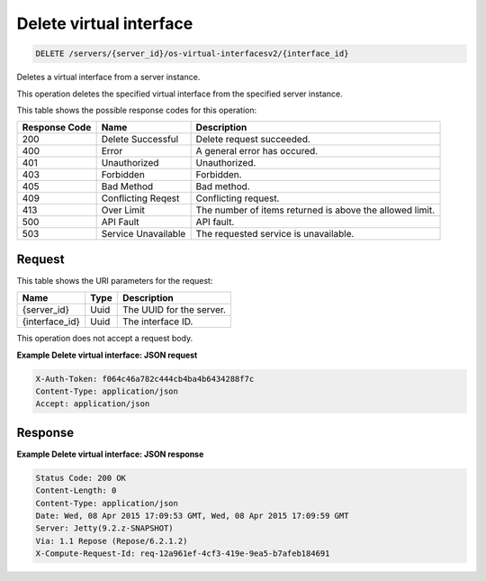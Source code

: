 
.. THIS OUTPUT IS GENERATED FROM THE WADL. DO NOT EDIT.

.. _delete-delete-virtual-interface-servers-server-id-os-virtual-interfacesv2-interface-id:

Delete virtual interface
^^^^^^^^^^^^^^^^^^^^^^^^^^^^^^^^^^^^^^^^^^^^^^^^^^^^^^^^^^^^^^^^^^^^^^^^^^^^^^^^

.. code::

    DELETE /servers/{server_id}/os-virtual-interfacesv2/{interface_id}

Deletes a virtual interface from a server instance.

This operation deletes the specified virtual interface from the specified server instance.



This table shows the possible response codes for this operation:


+--------------------------+-------------------------+-------------------------+
|Response Code             |Name                     |Description              |
+==========================+=========================+=========================+
|200                       |Delete Successful        |Delete request succeeded.|
+--------------------------+-------------------------+-------------------------+
|400                       |Error                    |A general error has      |
|                          |                         |occured.                 |
+--------------------------+-------------------------+-------------------------+
|401                       |Unauthorized             |Unauthorized.            |
+--------------------------+-------------------------+-------------------------+
|403                       |Forbidden                |Forbidden.               |
+--------------------------+-------------------------+-------------------------+
|405                       |Bad Method               |Bad method.              |
+--------------------------+-------------------------+-------------------------+
|409                       |Conflicting Reqest       |Conflicting request.     |
+--------------------------+-------------------------+-------------------------+
|413                       |Over Limit               |The number of items      |
|                          |                         |returned is above the    |
|                          |                         |allowed limit.           |
+--------------------------+-------------------------+-------------------------+
|500                       |API Fault                |API fault.               |
+--------------------------+-------------------------+-------------------------+
|503                       |Service Unavailable      |The requested service is |
|                          |                         |unavailable.             |
+--------------------------+-------------------------+-------------------------+


Request
""""""""""""""""




This table shows the URI parameters for the request:

+--------------------------+-------------------------+-------------------------+
|Name                      |Type                     |Description              |
+==========================+=========================+=========================+
|{server_id}               |Uuid                     |The UUID for the server. |
+--------------------------+-------------------------+-------------------------+
|{interface_id}            |Uuid                     |The interface ID.        |
+--------------------------+-------------------------+-------------------------+





This operation does not accept a request body.




**Example Delete virtual interface: JSON request**


.. code::

   X-Auth-Token: f064c46a782c444cb4ba4b6434288f7c
   Content-Type: application/json
   Accept: application/json





Response
""""""""""""""""










**Example Delete virtual interface: JSON response**


.. code::

       Status Code: 200 OK
       Content-Length: 0
       Content-Type: application/json
       Date: Wed, 08 Apr 2015 17:09:53 GMT, Wed, 08 Apr 2015 17:09:59 GMT
       Server: Jetty(9.2.z-SNAPSHOT)
       Via: 1.1 Repose (Repose/6.2.1.2)
       X-Compute-Request-Id: req-12a961ef-4cf3-419e-9ea5-b7afeb184691




